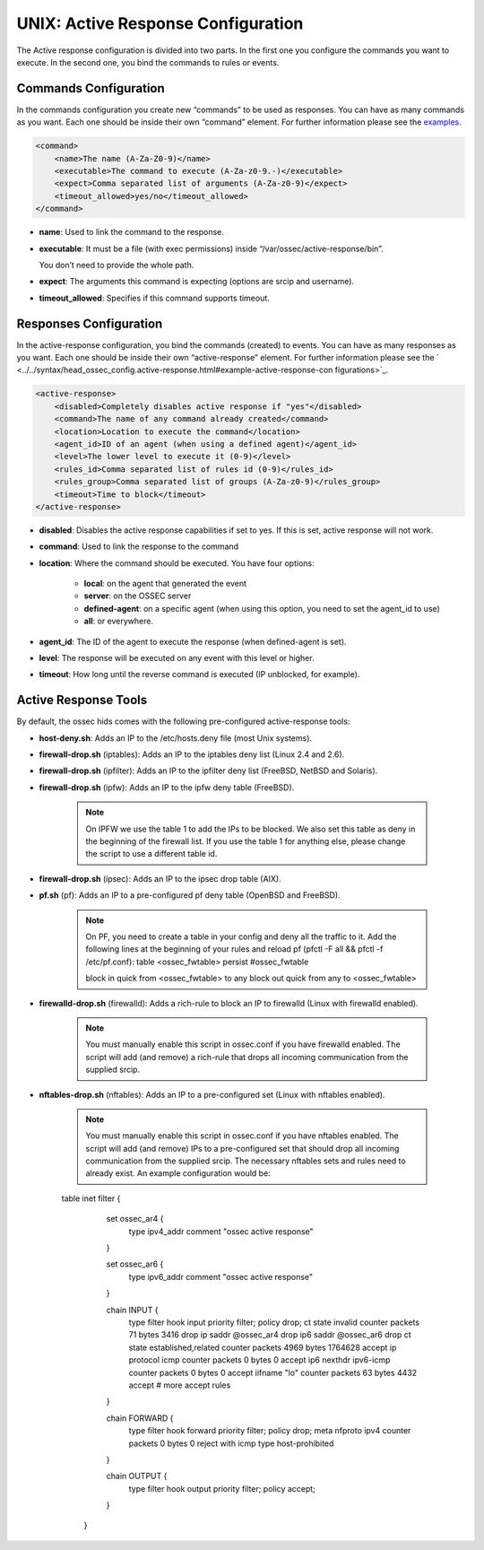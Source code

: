 .. _manual-ar-unix:

UNIX: Active Response Configuration
===================================

The Active response configuration is divided into two parts. In the first one you
configure the commands you want to execute. In the second one, you bind the
commands to rules or events.

Commands Configuration
^^^^^^^^^^^^^^^^^^^^^^

In the commands configuration you create new “commands” to be used as responses.
You can have as many commands as you want. Each one should be inside their own
“command” element. For further information please see the `examples <../../syntax/head_ossec_config.active-response.html#example-active-response-configurations>`_.

.. code-block:: xml

    <command>
        <name>The name (A-Za-Z0-9)</name>
        <executable>The command to execute (A-Za-z0-9.-)</executable>
        <expect>Comma separated list of arguments (A-Za-z0-9)</expect>
        <timeout_allowed>yes/no</timeout_allowed>
    </command>

- **name**: Used to link the command to the response.
- **executable**: It must be a file (with exec permissions) inside
  “/var/ossec/active-response/bin”.

  You don’t need to provide the whole path.
- **expect**: The arguments this command is expecting (options are srcip and
  username).
- **timeout_allowed**: Specifies if this command supports timeout.


Responses Configuration
^^^^^^^^^^^^^^^^^^^^^^^

In the active-response configuration, you bind the commands (created) to events.
You can have as many responses as you want. Each one should be inside their own
“active-response” element. For further information please see the ` <../../syntax/head_ossec_config.active-response.html#example-active-response-con
figurations>`_.

.. code-block:: xml

    <active-response>
        <disabled>Completely disables active response if "yes"</disabled>
        <command>The name of any command already created</command>
        <location>Location to execute the command</location>
        <agent_id>ID of an agent (when using a defined agent)</agent_id>
        <level>The lower level to execute it (0-9)</level>
        <rules_id>Comma separated list of rules id (0-9)</rules_id>
        <rules_group>Comma separated list of groups (A-Za-z0-9)</rules_group>
        <timeout>Time to block</timeout>
    </active-response>


- **disabled**: Disables the active response capabilities if set to yes. If this is set, active response will not work.
- **command**: Used to link the response to the command
- **location**: Where the command should be executed. You have four options:

    - **local**: on the agent that generated the event
    - **server**: on the OSSEC server
    - **defined-agent**: on a specific agent (when using this option, you need to set the agent_id to use)
    - **all**: or everywhere.

- **agent_id**: The ID of the agent to execute the response (when defined-agent is set).
- **level**: The response will be executed on any event with this level or higher.
- **timeout**: How long until the reverse command is executed (IP unblocked,
  for example).


Active Response Tools
^^^^^^^^^^^^^^^^^^^^^

By default, the ossec hids comes with the following pre-configured
active-response tools:

- **host-deny.sh**: Adds an IP to the /etc/hosts.deny file (most Unix systems).
- **firewall-drop.sh** (iptables): Adds an IP to the iptables deny list (Linux 2.4 and 2.6).
- **firewall-drop.sh** (ipfilter): Adds an IP to the ipfilter deny list (FreeBSD, NetBSD and Solaris).
- **firewall-drop.sh** (ipfw): Adds an IP to the ipfw deny table (FreeBSD).

    .. note::

        On IPFW we use the table 1 to add the IPs to be blocked. We also
        set this table as deny in the beginning of the firewall list. If you use the
        table 1 for anything else, please change the script to use a different
        table id.

- **firewall-drop.sh** (ipsec): Adds an IP to the ipsec drop table (AIX).
- **pf.sh** (pf): Adds an IP to a pre-configured pf deny table (OpenBSD and FreeBSD).

    .. note::

        On PF, you need to create a table in your config and deny all the
        traffic to it. Add the following lines at the beginning of your
        rules and reload pf (pfctl -F all && pfctl -f /etc/pf.conf):
        table <ossec_fwtable> persist #ossec_fwtable

        block in quick from <ossec_fwtable> to any
        block out quick from any to <ossec_fwtable>

- **firewalld-drop.sh** (firewalld): Adds a rich-rule to block an IP to firewalld (Linux with firewalld enabled).

    .. note::

        You must manually enable this script in ossec.conf if you have firewalld
        enabled. The script will add (and remove) a rich-rule that drops all
        incoming communication from the supplied srcip.

- **nftables-drop.sh** (nftables): Adds an IP to a pre-configured set (Linux with nftables enabled).

    .. note::

        You must manually enable this script in ossec.conf if you have nftables
        enabled. The script will add (and remove) IPs to a pre-configured set that
        should drop all incoming communication from the supplied srcip.
        The necessary nftables sets and rules need to already exist. An example configuration would be:

    .. code-block:: none

    table inet filter {
            set ossec_ar4 {
                    type ipv4_addr
                    comment "ossec active response"
            }

            set ossec_ar6 {
                    type ipv6_addr
                    comment "ossec active response"
            }

            chain INPUT {
                    type filter hook input priority filter; policy drop;
                    ct state invalid counter packets 71 bytes 3416 drop
                    ip saddr @ossec_ar4 drop
                    ip6 saddr @ossec_ar6 drop
                    ct state established,related counter packets 4969 bytes 1764628 accept
                    ip protocol icmp counter packets 0 bytes 0 accept
                    ip6 nexthdr ipv6-icmp counter packets 0 bytes 0 accept
                    iifname "lo" counter packets 63 bytes 4432 accept
                    # more accept rules
            }

            chain FORWARD {
                    type filter hook forward priority filter; policy drop;
                    meta nfproto ipv4 counter packets 0 bytes 0 reject with icmp type host-prohibited
            }

            chain OUTPUT {
                    type filter hook output priority filter; policy accept;
            }
        }
